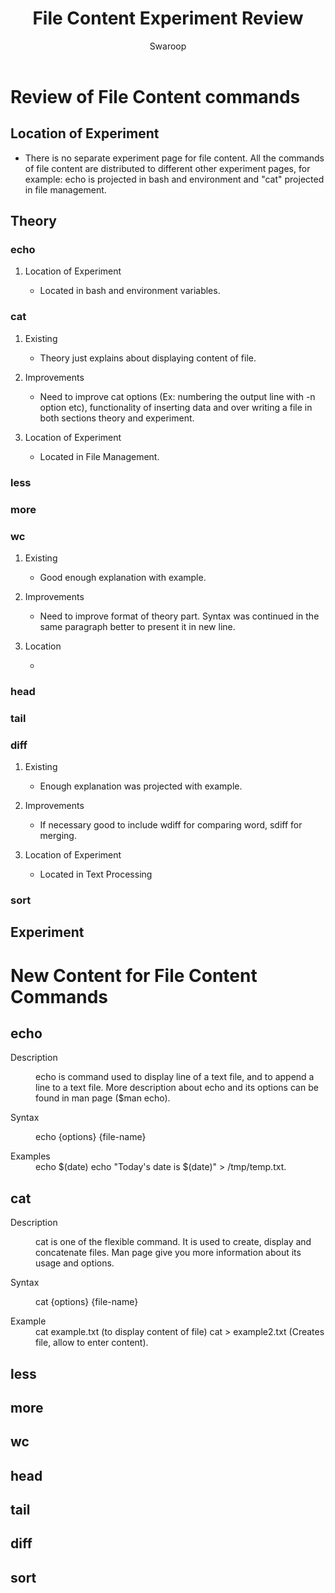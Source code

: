 #+Title: File Content Experiment Review
#+Author: Swaroop

* Review of File Content commands
** Location of Experiment 
- There is no separate experiment page for file content. All the
  commands of file content are distributed to different other
  experiment pages, for example: echo is projected in bash and
  environment and "cat" projected in file management.
** Theory
*** echo
**** Location of Experiment 
- Located in bash and environment variables.
*** cat
**** Existing 
- Theory just explains about displaying content of file.
**** Improvements 
- Need to improve cat options (Ex: numbering the output line with -n
  option etc), functionality of inserting data and over writing a file
  in both sections theory and experiment.
**** Location of Experiment 
- Located in File Management.
  
*** less

*** more
*** wc
**** Existing 
- Good enough explanation with example.
**** Improvements 
- Need to improve format of theory part. Syntax was continued in the
  same paragraph better to present it in new line.
**** Location
- 
*** head 
*** tail 
*** diff
**** Existing 
- Enough explanation was projected with example.
**** Improvements
- If necessary good to include wdiff for comparing word, sdiff for
  merging.
**** Location of Experiment 
- Located in Text Processing 

*** sort

** Experiment
* New Content for File Content Commands
** echo
- Description :: echo is command used to display line of a text file,
                 and to append a line to a text file. More description
                 about echo and its options can be found in man page
                 ($man echo).
            
- Syntax      :: echo {options} {file-name} 

- Examples    :: echo $(date)
                 echo "Today's date is $(date)" > /tmp/temp.txt.
** cat 

- Description  :: cat is one of the flexible command. It is used to
                  create, display and concatenate files. Man page give
                  you more information about its usage and options.

- Syntax       :: cat {options} {file-name} 
                 
- Example      :: cat example.txt (to display content of file)
                  cat > example2.txt (Creates file, allow to enter content).

** less

** more
** wc
** head
** tail
** diff
** sort

